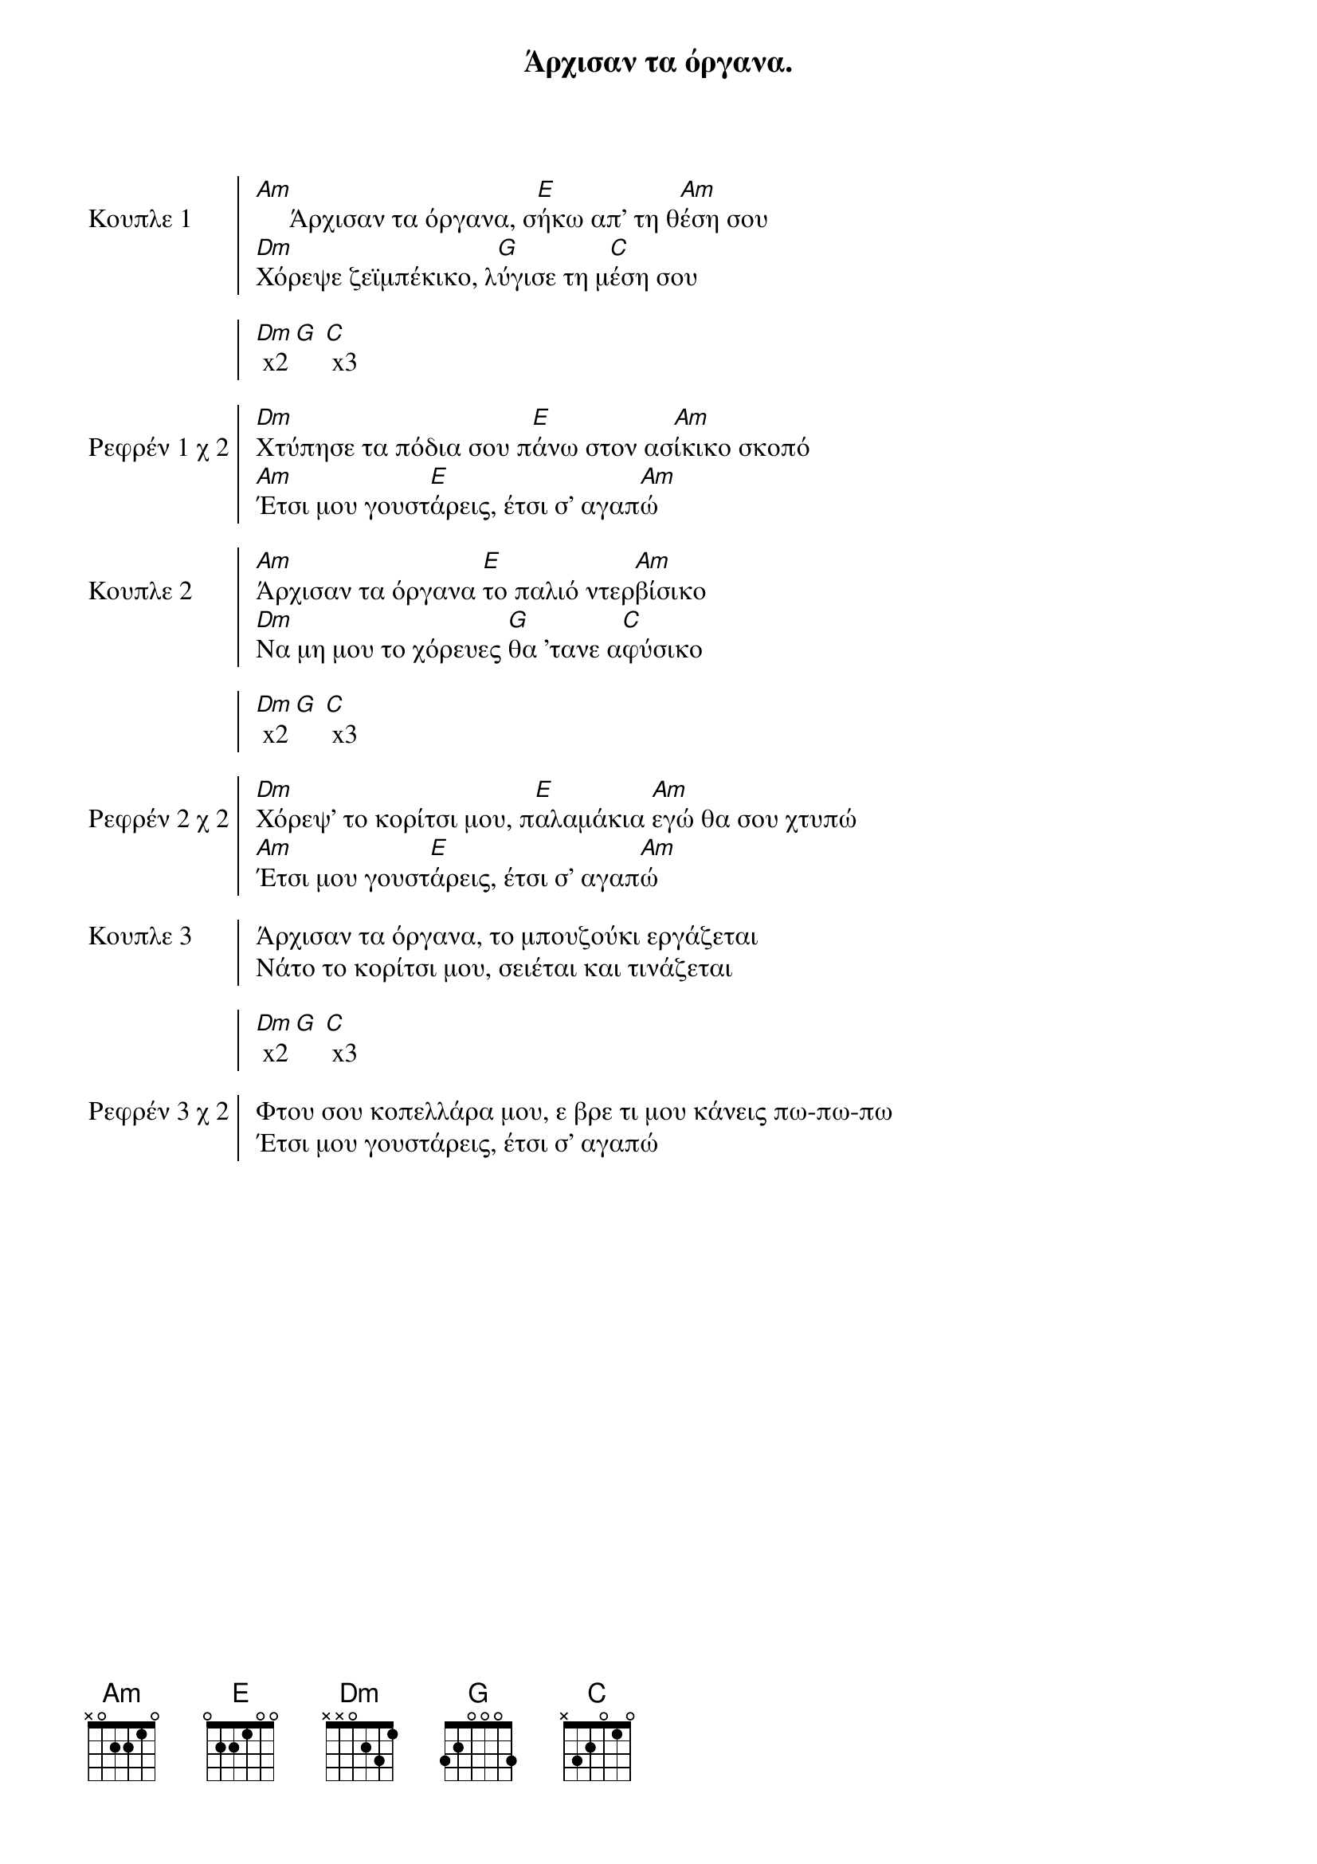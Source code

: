 {title: Άρχισαν τα όργανα. }
{artist: Γούναρης Νίκος }

{start_of_chorus: Κουπλε 1}
[Am]     Άρχισαν τα όργανα, σ[E]ήκω απ' τη θ[Am]έση σου
[Dm]Χόρεψε ζεϊμπέκικο, λ[G]ύγισε τη μ[C]έση σου

[Dm] x2 [G] [C] x3
{end_of_chorus}

{start_of_chorus: Ρεφρέν 1 χ 2}
[Dm]Χτύπησε τα πόδια σου π[E]άνω στον ασ[Am]ίκικο σκοπό
[Am]Έτσι μου γουστ[E]άρεις, έτσι σ' αγαπ[Am]ώ
{end_of_chorus}

{start_of_chorus: Κουπλε 2}
[Am]Άρχισαν τα όργανα [E]το παλιό ντερ[Am]βίσικο
[Dm]Να μη μου το χόρευες [G]θα 'τανε α[C]φύσικο

[Dm] x2 [G] [C] x3
{end_of_chorus}

{start_of_chorus: Ρεφρέν 2 χ 2}
[Dm]Χόρεψ' το κορίτσι μου, π[E]αλαμάκια [Am]εγώ θα σου χτυπώ
[Am]Έτσι μου γουστ[E]άρεις, έτσι σ' αγαπ[Am]ώ
{end_of_chorus}

{start_of_chorus: Κουπλε 3}
Άρχισαν τα όργανα, το μπουζούκι εργάζεται
Νάτο το κορίτσι μου, σειέται και τινάζεται

[Dm] x2 [G] [C] x3
{end_of_chorus}

{start_of_chorus: Ρεφρέν 3 χ 2}
Φτου σου κοπελλάρα μου, ε βρε τι μου κάνεις πω-πω-πω
Έτσι μου γουστάρεις, έτσι σ' αγαπώ
{end_of_chorus}